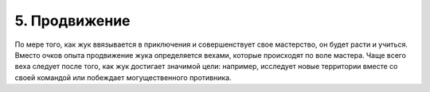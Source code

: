 5. Продвижение
===============
По мере того, как жук ввязывается в приключения и совершенствует свое мастерство, он 
будет расти и учиться. Вместо очков опыта продвижение жука определяется вехами, 
которые происходят по воле мастера. Чаще всего веха следует после того, как жук 
достигает значимой цели: например, исследует новые территории вместе со своей 
командой или побеждает могущественного противника.
